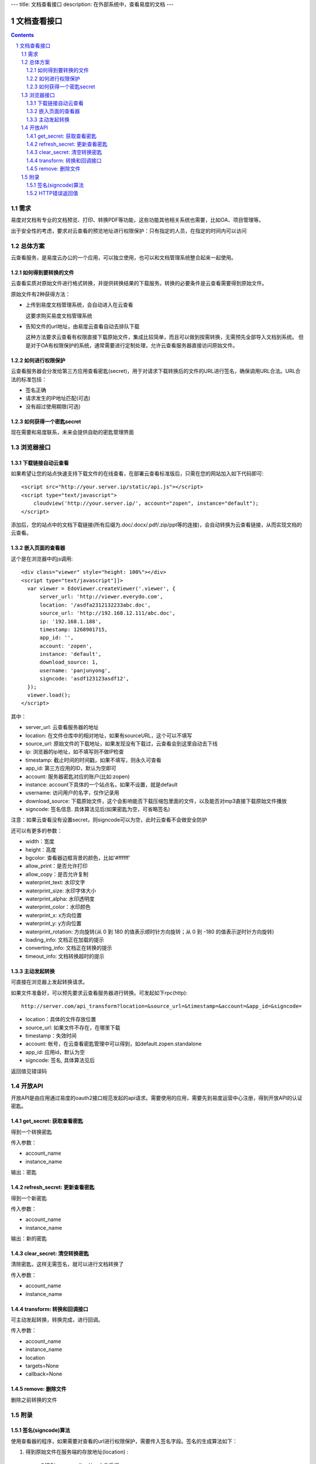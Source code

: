 ---
title: 文档查看接口
description: 在外部系统中，查看易度的文档
---

=====================
文档查看接口
=====================

.. sectnum::
.. contents::

需求
=========
易度对文档有专业的文档预览、打印、转换PDF等功能，这些功能其他相关系统也需要，比如OA、项目管理等。

出于安全性的考虑，要求对云查看的预览地址进行权限保护：只有指定的人员，在指定的时间内可以访问

总体方案
====================
云查看服务，是易度云办公的一个应用，可以独立使用，也可以和文档管理系统整合起来一起使用。

如何得到要转换的文件
-------------------------------
云查看实质对原始文件进行格式转换，并提供转换结果的下载服务。转换的必要条件是云查看需要得到原始文件。

原始文件有2种获得方法：

- 上传到易度文档管理系统，会自动进入在云查看

  这要求购买易度文档管理系统

- 告知文件的url地址，由易度云查看自动去排队下载

  这种方法要求云查看有权限直接下载原始文件，集成比较简单，而且可以做到按需转换，无需预先全部导入文档到系统。
  但是对于OA有权限保护的系统，通常需要进行定制处理，允许云查看服务器直接访问原始文件。

如何进行权限保护
------------------------------
云查看服务器会分发给第三方应用查看密匙(secret)，用于对请求下载转换后的文件的URL进行签名，确保调用URL合法。URL合法的标准包括：

- 签名正确
- 请求发生的IP地址匹配(可选)
- 没有超过使用期限(可选)

如何获得一个密匙secret
----------------------------
现在需要和易度联系，未来会提供自助的密匙管理界面 

浏览器接口
===============

下载链接自动云查看
-------------------------------
如果希望让您的站点快速支持下载文件的在线查看，在部署云查看标准版后，只需在您的网站加入如下代码即可::

    <script src="http://your.server.ip/static/api.js"></script>
    <script type="text/javascript">
        cloudview('http://your.server.ip/', account="zopen", instance="default");
    </script>

添加后，您的站点中的文档下载链接(所有后缀为.doc/.docx/.pdf/.zip/ppt等的连接)，会自动转换为云查看链接，从而实现文档的云查看。

嵌入页面的查看器
--------------------
这个是在浏览器中的js调用::

  <div class="viewer" style="height: 100%"></div>
  <script type="text/javascript"]]>
    var viewer = EdoViewer.createViewer('.viewer', {
        server_url: 'http://viewer.everydo.com',
        location: '/asdfa2312132233abc.doc',
        source_url: 'http://192.168.12.111/abc.doc',
        ip: '192.168.1.188', 
        timestamp: 1268901715,
        app_id: '',
        account: 'zopen',
        instance: 'default',
        download_source: 1,
        username: 'panjunyong',
        signcode: 'asdf123123asdf12', 
    });
    viewer.load();
  </script>

其中：

- server_url: 云查看服务器的地址
- location: 在文件仓库中的相对地址，如果有sourceURL，这个可以不填写
- source_url: 原始文件的下载地址，如果发现没有下载过，云查看会到这里自动去下线
- ip: 浏览器的ip地址，如不填写则不做IP检查
- timestamp: 截止时间的时间戳，如果不填写，则永久可查看
- app_id: 第三方应用的ID，默认为空即可
- account: 服务器密匙对应的账户(比如:zopen)
- instance: account下具体的一个站点名，如果不设置，就是default
- username: 访问用户的名字，仅作记录用
- download_source: 下载原始文件，这个会影响能否下载压缩包里面的文件，以及能否对mp3直接下载原始文件播放
- signcode: 签名信息. 具体算法见后(如果密匙为空，可省略签名)

注意：如果云查看没有设置secret，则signcode可以为空，此时云查看不会做安全防护

还可以有更多的参数：

- width：宽度
- height：高度
- bgcolor: 查看器边框背景的颜色，比如'#ffffff'
- allow_print：是否允许打印
- allow_copy：是否允许复制
- waterprint_text: 水印文字
- waterprint_size: 水印字体大小
- waterprint_alpha: 水印透明度
- waterprint_color：水印颜色
- waterprint_x: x方向位置
- waterprint_y: y方向位置
- waterprint_rotation: 方向旋转(从 0 到 180 的值表示顺时针方向旋转；从 0 到 -180 的值表示逆时针方向旋转)
- loading_info: 文档正在加载的提示
- converting_info: 文档正在转换的提示
- timeout_info: 文档转换超时的提示

主动发起转换
------------------
可直接在浏览器上发起转换请求。

如果文件准备好，可以预先要求云查看服务器进行转换。可发起如下rpc(http)::

   http://server.com/api_transform?location=&source_url=&timestamp=&account=&app_id=&signcode=

- location：具体的文件存放位置
- source_url: 如果文件不存在，在哪里下载
- timestamp：失效时间
- account: 帐号，在云查看密匙管理中可以得到，如default.zopen.standalone
- app_id: 应用id，默认为空
- signcode: 签名, 具体算法见后

返回值见错误码

开放API
==================
开放API是由应用通过易度的oauth2接口规范发起的api请求。需要使用的应用，需要先到易度运营中心注册，得到开放API的认证密匙。

get_secret: 获取查看密匙
-------------------------------
得到一个转换密匙

传入参数：

- account_name
- instance_name

输出：密匙

refresh_secret: 更新查看密匙
----------------------------------------
得到一个新密匙

传入参数：

- account_name
- instance_name

输出：新的密匙

clear_secret: 清空转换密匙
-----------------------------------
清除密匙，这样无需签名，就可以进行文档转换了

传入参数：

- account_name
- instance_name

transform: 转换和回调接口
---------------------------------------
可主动发起转换，转换完成，进行回调。

传入参数：

- account_name
- instance_name
- location
- targets=None
- callback=None

remove: 删除文件
--------------------
删除之前转换的文件

附录
==========

签名(signcode)算法
----------------------
使用查看器的程序，如果需要对查看的url进行权限保护，需要传入签名字段。签名的生成算法如下：

1. 得到原始文件在服务端的存放地址(location) :

       /MD5(source_url) + '.' + 文件后缀

   也可以使用其他算法，但是调用查看器的时候，location参数也必须使用这个地址

2. 使用将下面的信息连接，生成md5，这个md5就是signcode

   - location 
   - ip
   - timestamp
   - app_id
   - account
   - instance
   - username 
   - download_source
   - secret

HTTP错误返回值
------------------------

如果HTTP返回码是200，表示正确，正文是具体的转换内容

否则，含义如下：

- 400: 签名不正确
- 401: 超时
- 403: 路径无权限
- 404: 无此文件
- 405: 正在转换
- 406: 转换失败
- 407: 正在下载
- 408: ip不匹配
- 409: 账户不存在

此时范围内容是详细错误原因::

   {"msg": "文件加密" }

